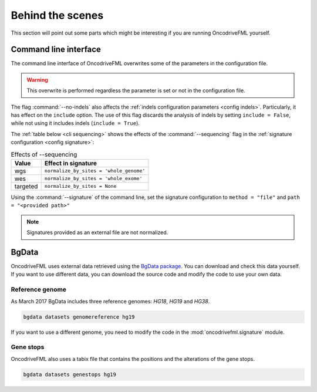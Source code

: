 
Behind the scenes
=================

This section will point out some parts which
might be interesting if you are running
OncodriveFML yourself.

.. _inside cli:

Command line interface
----------------------

The command line interface of OncodriveFML overwrites some of the
parameters in the configuration file.

.. warning::

   This overwrite is performed regardless the parameter is set or not in the configuration file.

.. _inside cli noindels:

The flag :command:`--no-indels` also affects the
:ref:`indels configuration parameters <config indels>`.
Particularly, it has effect on the ``include`` option.
The use of this flag discards the analysis of indels
by setting ``include = False``, while not using it
includes indels (``include = True``).

.. _inside cli sequencing:

The :ref:`table below <cli sequencing>` shows the effects of the
:command:`--sequencing` flag in the :ref:`signature configuration <config signature>`:


.. table:: Effects of --sequencing
   :name: cli sequencing

   ======================  ========================================
   Value                   Effect in signature
   ======================  ========================================
   wgs                     ``normalize_by_sites = 'whole_genome'``
   wes                     ``normalize_by_sites = 'whole_exome'``
   targeted                ``normalize_by_sites = None``
   ======================  ========================================

.. _inside cli signature:

Using the :command:`--signature` of the command line,
set the signature configuration to
``method = "file"`` and ``path = "<provided path>"``

.. note:: Signatures provided as an external file are not normalized.

.. _inside bgdata:

BgData
------

OncodriveFML uses external data retrieved using the `BgData package <https://bitbucket.org/bgframework/bgdata>`_.
You can download and check this data yourself. If you want to
use different data, you can download the source code
and modify the code to use your own data.

Reference genome
^^^^^^^^^^^^^^^^

As March 2017 BgData includes three reference genomes: *HG18*, *HG19*
and *HG38*.

.. code-block:: bash

   bgdata datasets genomereference hg19


If you want to use a different genome, you need to
modify the code in the :mod:`oncodrivefml.signature` module.


Gene stops
^^^^^^^^^^

OncodriveFML also uses a tabix file that contains the
positions and the alterations of the gene stops.


.. code-block:: bash

   bgdata datasets genestops hg19
